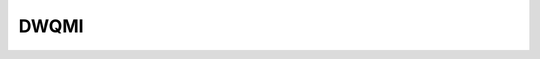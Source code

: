 DWQMI
===========


.. _aqc-reference:
.. doxygenclass:: xacc::quantum::DWQMI
   :project: XACC
   :members:
